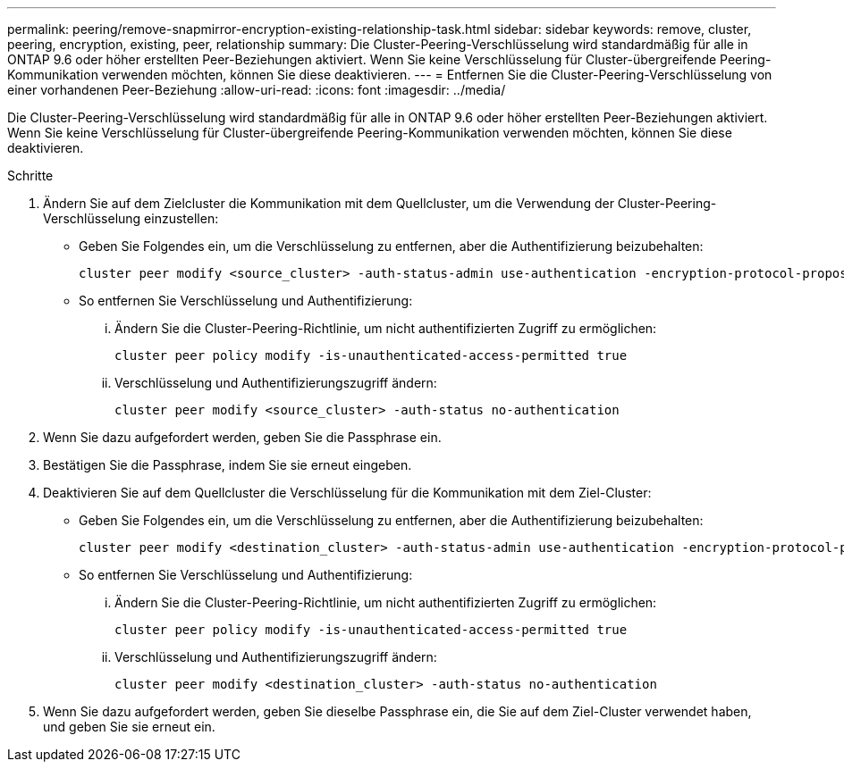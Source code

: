 ---
permalink: peering/remove-snapmirror-encryption-existing-relationship-task.html 
sidebar: sidebar 
keywords: remove, cluster, peering, encryption, existing, peer, relationship 
summary: Die Cluster-Peering-Verschlüsselung wird standardmäßig für alle in ONTAP 9.6 oder höher erstellten Peer-Beziehungen aktiviert. Wenn Sie keine Verschlüsselung für Cluster-übergreifende Peering-Kommunikation verwenden möchten, können Sie diese deaktivieren. 
---
= Entfernen Sie die Cluster-Peering-Verschlüsselung von einer vorhandenen Peer-Beziehung
:allow-uri-read: 
:icons: font
:imagesdir: ../media/


[role="lead"]
Die Cluster-Peering-Verschlüsselung wird standardmäßig für alle in ONTAP 9.6 oder höher erstellten Peer-Beziehungen aktiviert. Wenn Sie keine Verschlüsselung für Cluster-übergreifende Peering-Kommunikation verwenden möchten, können Sie diese deaktivieren.

.Schritte
. Ändern Sie auf dem Zielcluster die Kommunikation mit dem Quellcluster, um die Verwendung der Cluster-Peering-Verschlüsselung einzustellen:
+
** Geben Sie Folgendes ein, um die Verschlüsselung zu entfernen, aber die Authentifizierung beizubehalten:
+
[source, cli]
----
cluster peer modify <source_cluster> -auth-status-admin use-authentication -encryption-protocol-proposed none
----
** So entfernen Sie Verschlüsselung und Authentifizierung:
+
... Ändern Sie die Cluster-Peering-Richtlinie, um nicht authentifizierten Zugriff zu ermöglichen:
+
[source, cli]
----
cluster peer policy modify -is-unauthenticated-access-permitted true
----
... Verschlüsselung und Authentifizierungszugriff ändern:
+
[source, cli]
----
cluster peer modify <source_cluster> -auth-status no-authentication
----




. Wenn Sie dazu aufgefordert werden, geben Sie die Passphrase ein.
. Bestätigen Sie die Passphrase, indem Sie sie erneut eingeben.
. Deaktivieren Sie auf dem Quellcluster die Verschlüsselung für die Kommunikation mit dem Ziel-Cluster:
+
** Geben Sie Folgendes ein, um die Verschlüsselung zu entfernen, aber die Authentifizierung beizubehalten:
+
[source, cli]
----
cluster peer modify <destination_cluster> -auth-status-admin use-authentication -encryption-protocol-proposed none
----
** So entfernen Sie Verschlüsselung und Authentifizierung:
+
... Ändern Sie die Cluster-Peering-Richtlinie, um nicht authentifizierten Zugriff zu ermöglichen:
+
[source, cli]
----
cluster peer policy modify -is-unauthenticated-access-permitted true
----
... Verschlüsselung und Authentifizierungszugriff ändern:
+
[source, cli]
----
cluster peer modify <destination_cluster> -auth-status no-authentication
----




. Wenn Sie dazu aufgefordert werden, geben Sie dieselbe Passphrase ein, die Sie auf dem Ziel-Cluster verwendet haben, und geben Sie sie erneut ein.

